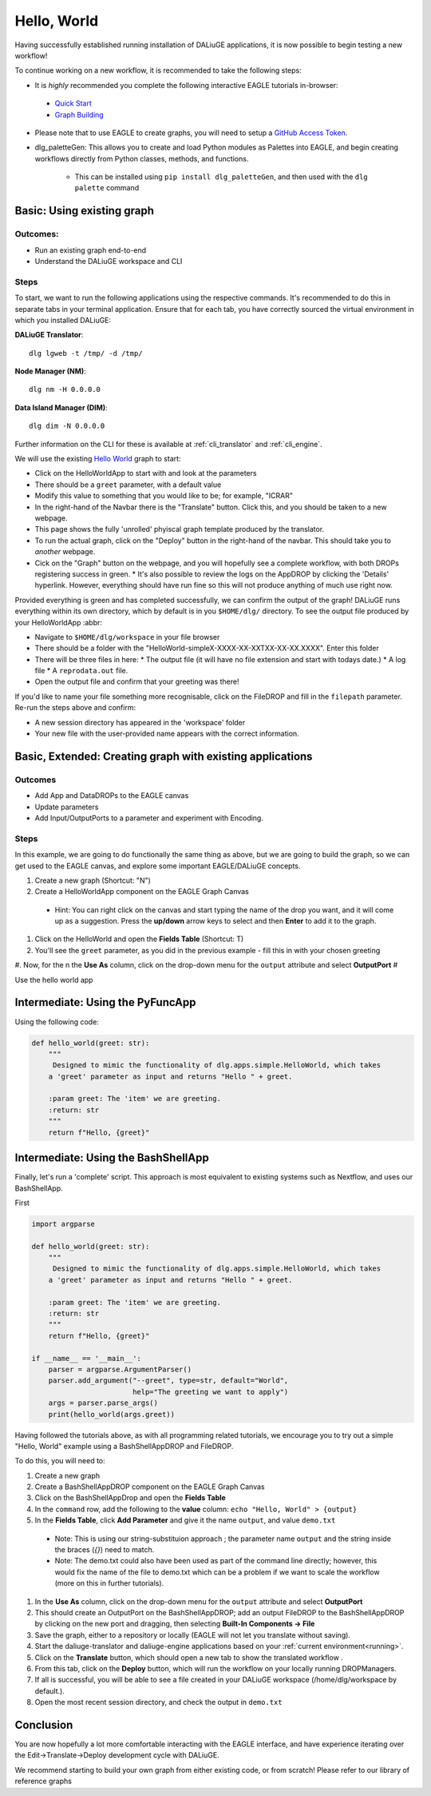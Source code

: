 .. _basics:

Hello, World
#############

Having successfully established running installation of DALiuGE applications, it is now possible to begin testing a new workflow!

To continue working on a new workflow, it is recommended to take the following steps:

*  It is *highly* recommended you complete the following interactive EAGLE tutorials in-browser:

  * `Quick Start <https://eagle.icrar.org/?tutorial=Quick%20Start>`_

  * `Graph Building <https://eagle.icrar.org/?tutorial=Graph%20Building>`_
    
* Please note that to use EAGLE to create graphs, you will need to setup a `GitHub Access Token <https://github.com/settings/tokens>`_. 

* dlg_paletteGen: This allows you to create and load Python modules as Palettes into EAGLE, and begin creating workflows directly from Python classes, methods, and functions. 
  
    * This can be installed using ``pip install dlg_paletteGen``, and then used with the ``dlg palette`` command


Basic: Using existing graph
===========================

Outcomes: 
---------

* Run an existing graph end-to-end 
* Understand the DALiuGE workspace and CLI 

Steps
------ 

To start, we want to run the following applications using the respective commands. It's recommended to do this in separate tabs in your terminal application. Ensure that for each tab, you have correctly sourced the virtual environment in which you installed DALiuGE:

**DALiuGE Translator**::
  
  dlg lgweb -t /tmp/ -d /tmp/

**Node Manager (NM)**::
  
  dlg nm -H 0.0.0.0

**Data Island Manager (DIM)**::

  dlg dim -N 0.0.0.0

  
Further information on the CLI for these is available at :ref:`cli_translator` and :ref:`cli_engine`. 
  
We will use the existing `Hello World <http://eagle.icrar.org/?service=GitHub&repository=ICRAR/dlg-reference-graphs&branch=main&path=hello_world&filename=HelloWorld-simple.graph>`_ graph to start: 

* Click on the HelloWorldApp to start with and look at the parameters 
* There should be a ``greet`` parameter, with a default value
* Modify this value to something that you would like to be; for example, "ICRAR"
* In the right-hand of the Navbar there is the "Translate" button. Click this, and you should be taken to a new webpage.
* This page shows the fully 'unrolled' phyiscal graph template produced by the translator. 
* To run the actual graph, click on the "Deploy" button in the right-hand of the navbar. This should take you to *another* webpage. 
* Cick on the "Graph" button on the webpage, and you will hopefully see a complete workflow, with both DROPs registering success in green.
  * It's also possible to review the logs on the AppDROP by clicking the 'Details' hyperlink. However, everything should have run fine so this will not produce anything of much use right now. 

Provided everything is green and has completed successfully, we can confirm the output of the graph! DALiuGE runs everything within its own directory, which by default is in you ``$HOME/dlg/`` directory. To see the output file produced by your HelloWorldApp :abbr:

* Navigate to ``$HOME/dlg/workspace`` in your file browser
* There should be a folder with the "HelloWorld-simpleX-XXXX-XX-XXTXX-XX-XX.XXXX". Enter this folder
* There will be three files in here: 
  * The output file (it will have no file extension and start with todays date.) 
  * A log file
  * A ``reprodata.out`` file. 
* Open the output file and confirm that your greeting was there! 

If you'd like to name your file something more recognisable, click on the FileDROP and fill in the ``filepath`` parameter. Re-run the steps above and confirm: 

* A new session directory has appeared in the 'workspace' folder
* Your new file with the user-provided name appears with the correct information. 

Basic, Extended: Creating graph with existing applications
==========================================================

Outcomes
--------

* Add App and DataDROPs to the EAGLE canvas
* Update parameters 
* Add Input/OutputPorts to a parameter and experiment with Encoding. 

Steps
------ 
In this example, we are going to do functionally the same thing as above, but we are going to build the graph, so we can get used to the EAGLE canvas, and explore some important EAGLE/DALiuGE concepts. 

#. Create a new graph (Shortcut: "N")
#. Create a HelloWorldApp component on the EAGLE Graph Canvas

  - Hint: You can right click on the canvas and start typing the name of the drop you want, and it will come up as a suggestion. Press the **up/down** arrow keys to select and then **Enter** to add it to the graph. 

#. Click on the HelloWorld and open the **Fields Table** (Shortcut: T)
#. You'll see the ``greet`` parameter, as you did in the previous example - fill this in with your chosen greeting
#. Now, for the n the **Use As** column, click on the drop-down menu for the ``output`` attribute and select **OutputPort**
#

Use the hello world app 

Intermediate: Using the PyFuncApp
==================================

Using the following code: 

.. code-block:: python3 

    def hello_world(greet: str):
        """
         Designed to mimic the functionality of dlg.apps.simple.HelloWorld, which takes
        a 'greet' parameter as input and returns "Hello " + greet.

        :param greet: The 'item' we are greeting.
        :return: str
        """
        return f"Hello, {greet}"


Intermediate: Using the BashShellApp
====================================

Finally, let's run a 'complete' script. This approach is most equivalent to existing systems such as Nextflow, and uses our BashShellApp. 

First

.. code-block:: python3 

  import argparse

  def hello_world(greet: str):
      """
       Designed to mimic the functionality of dlg.apps.simple.HelloWorld, which takes
      a 'greet' parameter as input and returns "Hello " + greet.

      :param greet: The 'item' we are greeting.
      :return: str
      """
      return f"Hello, {greet}"

  if __name__ == '__main__':
      parser = argparse.ArgumentParser()
      parser.add_argument("--greet", type=str, default="World",
                          help="The greeting we want to apply")
      args = parser.parse_args() 
      print(hello_world(args.greet))


Having followed the tutorials above, as with all programming related tutorials, we encourage you to try out a simple "Hello, World" example using a BashShellAppDROP and FileDROP. 

To do this, you will need to: 

#. Create a new graph 
#. Create a BashShellAppDROP component on the EAGLE Graph Canvas
#. Click on the BashShellAppDrop and open the **Fields Table**
#. In the ``command`` row, add the following to the **value** column: ``echo "Hello, World" > {output}``
#. In the **Fields Table**, click **Add Parameter** and give it the name ``output``, and value ``demo.txt``

  * Note: This is using our string-substituion approach ; the parameter name ``output`` and the string inside the braces (`{}`) need to match.
  * Note: The demo.txt could also have been used as part of the command line directly; however, this would fix the name of the file to demo.txt which can be a problem if we want to scale the workflow (more on this in further tutorials).

#. In the **Use As** column, click on the drop-down menu for the ``output`` attribute and select **OutputPort**
#. This should create an OutputPort on the BashShellAppDROP; add an output FileDROP to the BashShellAppDROP by clicking on the new port and dragging, then selecting **Built-In Components -> File**
#. Save the graph, either to a repository or locally (EAGLE will not let you translate without saving).  
#. Start the daliuge-translator and daliuge-engine applications based on your :ref:`current environment<running>`.
#. Click on the **Translate** button, which should open a new tab to show the translated workflow .
#. From this tab, click on the **Deploy** button, which will run the workflow on your locally running DROPManagers. 
#. If all is successful, you will be able to see a file created in your DALiuGE workspace (/home/dlg/workspace by default.). 
#. Open the most recent session directory, and check the output in ``demo.txt``


Conclusion
==========

You are now hopefully a lot more comfortable interacting with the EAGLE interface, and have experience iterating over the Edit->Translate->Deploy development cycle with DALiuGE. 

We recommend starting to build your own graph from either existing code, or from scratch! Please refer to our library of reference graphs 